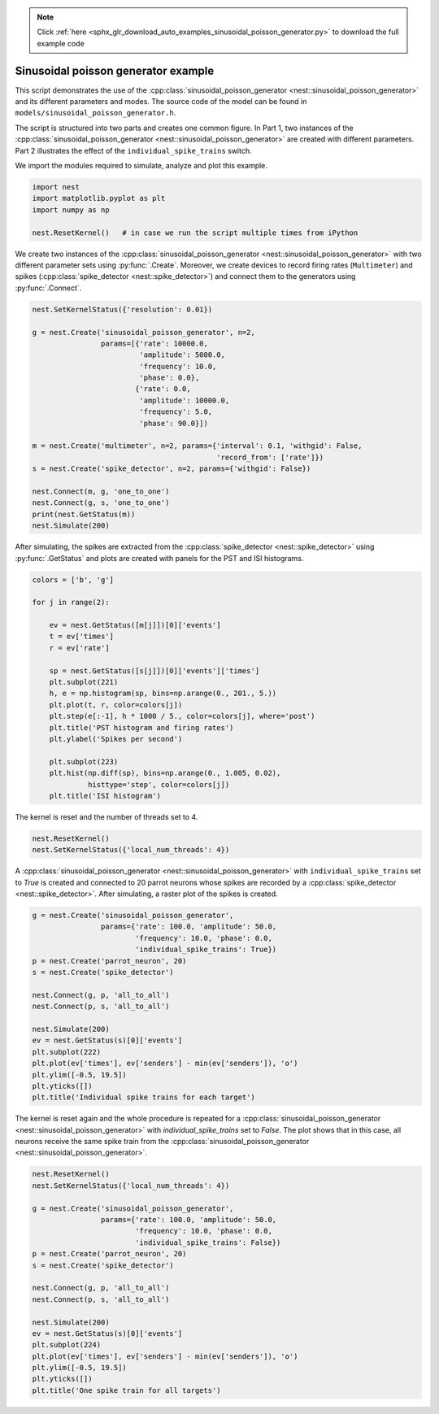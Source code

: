 .. note::
    :class: sphx-glr-download-link-note

    Click :ref:`here <sphx_glr_download_auto_examples_sinusoidal_poisson_generator.py>` to download the full example code
.. rst-class:: sphx-glr-example-title

.. _sphx_glr_auto_examples_sinusoidal_poisson_generator.py:


Sinusoidal poisson generator example
------------------------------------

This script demonstrates the use of the :cpp:class:`sinusoidal_poisson_generator <nest::sinusoidal_poisson_generator>`
and its different parameters and modes. The source code of the model
can be found in ``models/sinusoidal_poisson_generator.h``.

The script is structured into two parts and creates one common figure.
In Part 1, two instances of the :cpp:class:`sinusoidal_poisson_generator <nest::sinusoidal_poisson_generator>` are
created with different parameters. Part 2 illustrates the effect of
the ``individual_spike_trains`` switch.


We import the modules required to simulate, analyze and plot this example.


.. code-block:: default



    import nest
    import matplotlib.pyplot as plt
    import numpy as np

    nest.ResetKernel()   # in case we run the script multiple times from iPython



We create two instances of the :cpp:class:`sinusoidal_poisson_generator <nest::sinusoidal_poisson_generator>` with two
different parameter sets using :py:func:`.Create`. Moreover, we create devices to
record firing rates (``Multimeter``) and spikes (:cpp:class:`spike_detector <nest::spike_detector>`) and connect
them to the generators using :py:func:`.Connect`.


.. code-block:: default



    nest.SetKernelStatus({'resolution': 0.01})

    g = nest.Create('sinusoidal_poisson_generator', n=2,
                    params=[{'rate': 10000.0,
                             'amplitude': 5000.0,
                             'frequency': 10.0,
                             'phase': 0.0},
                            {'rate': 0.0,
                             'amplitude': 10000.0,
                             'frequency': 5.0,
                             'phase': 90.0}])

    m = nest.Create('multimeter', n=2, params={'interval': 0.1, 'withgid': False,
                                               'record_from': ['rate']})
    s = nest.Create('spike_detector', n=2, params={'withgid': False})

    nest.Connect(m, g, 'one_to_one')
    nest.Connect(g, s, 'one_to_one')
    print(nest.GetStatus(m))
    nest.Simulate(200)



After simulating, the spikes are extracted from the :cpp:class:`spike_detector <nest::spike_detector>` using
:py:func:`.GetStatus` and plots are created with panels for the PST and ISI histograms.


.. code-block:: default



    colors = ['b', 'g']

    for j in range(2):

        ev = nest.GetStatus([m[j]])[0]['events']
        t = ev['times']
        r = ev['rate']

        sp = nest.GetStatus([s[j]])[0]['events']['times']
        plt.subplot(221)
        h, e = np.histogram(sp, bins=np.arange(0., 201., 5.))
        plt.plot(t, r, color=colors[j])
        plt.step(e[:-1], h * 1000 / 5., color=colors[j], where='post')
        plt.title('PST histogram and firing rates')
        plt.ylabel('Spikes per second')

        plt.subplot(223)
        plt.hist(np.diff(sp), bins=np.arange(0., 1.005, 0.02),
                 histtype='step', color=colors[j])
        plt.title('ISI histogram')



The kernel is reset and the number of threads set to 4.


.. code-block:: default



    nest.ResetKernel()
    nest.SetKernelStatus({'local_num_threads': 4})



A :cpp:class:`sinusoidal_poisson_generator <nest::sinusoidal_poisson_generator>` with  ``individual_spike_trains`` set to
`True` is created and connected to 20 parrot neurons whose spikes are
recorded by a :cpp:class:`spike_detector <nest::spike_detector>`. After simulating, a raster plot of the spikes
is created.


.. code-block:: default



    g = nest.Create('sinusoidal_poisson_generator',
                    params={'rate': 100.0, 'amplitude': 50.0,
                            'frequency': 10.0, 'phase': 0.0,
                            'individual_spike_trains': True})
    p = nest.Create('parrot_neuron', 20)
    s = nest.Create('spike_detector')

    nest.Connect(g, p, 'all_to_all')
    nest.Connect(p, s, 'all_to_all')

    nest.Simulate(200)
    ev = nest.GetStatus(s)[0]['events']
    plt.subplot(222)
    plt.plot(ev['times'], ev['senders'] - min(ev['senders']), 'o')
    plt.ylim([-0.5, 19.5])
    plt.yticks([])
    plt.title('Individual spike trains for each target')



The kernel is reset again and the whole procedure is repeated for a
:cpp:class:`sinusoidal_poisson_generator <nest::sinusoidal_poisson_generator>` with `individual_spike_trains` set to
`False`. The plot shows that in this case, all neurons receive the same
spike train from the :cpp:class:`sinusoidal_poisson_generator <nest::sinusoidal_poisson_generator>`.


.. code-block:: default



    nest.ResetKernel()
    nest.SetKernelStatus({'local_num_threads': 4})

    g = nest.Create('sinusoidal_poisson_generator',
                    params={'rate': 100.0, 'amplitude': 50.0,
                            'frequency': 10.0, 'phase': 0.0,
                            'individual_spike_trains': False})
    p = nest.Create('parrot_neuron', 20)
    s = nest.Create('spike_detector')

    nest.Connect(g, p, 'all_to_all')
    nest.Connect(p, s, 'all_to_all')

    nest.Simulate(200)
    ev = nest.GetStatus(s)[0]['events']
    plt.subplot(224)
    plt.plot(ev['times'], ev['senders'] - min(ev['senders']), 'o')
    plt.ylim([-0.5, 19.5])
    plt.yticks([])
    plt.title('One spike train for all targets')


.. rst-class:: sphx-glr-timing

   **Total running time of the script:** ( 0 minutes  0.000 seconds)


.. _sphx_glr_download_auto_examples_sinusoidal_poisson_generator.py:


.. only :: html

 .. container:: sphx-glr-footer
    :class: sphx-glr-footer-example



  .. container:: sphx-glr-download

     :download:`Download Python source code: sinusoidal_poisson_generator.py <sinusoidal_poisson_generator.py>`



  .. container:: sphx-glr-download

     :download:`Download Jupyter notebook: sinusoidal_poisson_generator.ipynb <sinusoidal_poisson_generator.ipynb>`


.. only:: html

 .. rst-class:: sphx-glr-signature

    `Gallery generated by Sphinx-Gallery <https://sphinx-gallery.github.io>`_
